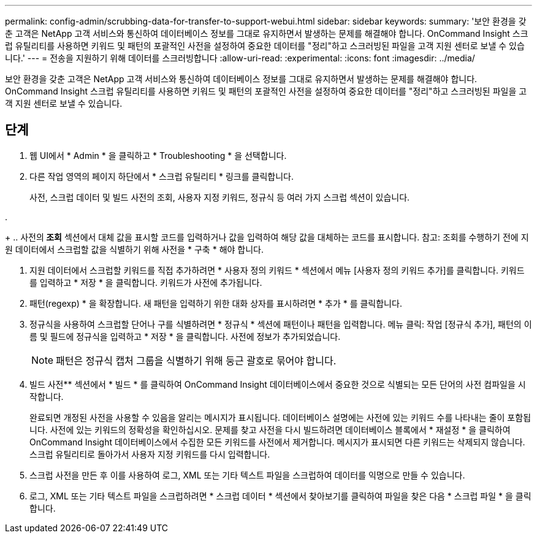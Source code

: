 ---
permalink: config-admin/scrubbing-data-for-transfer-to-support-webui.html 
sidebar: sidebar 
keywords:  
summary: '보안 환경을 갖춘 고객은 NetApp 고객 서비스와 통신하여 데이터베이스 정보를 그대로 유지하면서 발생하는 문제를 해결해야 합니다. OnCommand Insight 스크럽 유틸리티를 사용하면 키워드 및 패턴의 포괄적인 사전을 설정하여 중요한 데이터를 "정리"하고 스크러빙된 파일을 고객 지원 센터로 보낼 수 있습니다.' 
---
= 전송을 지원하기 위해 데이터를 스크러빙합니다
:allow-uri-read: 
:experimental: 
:icons: font
:imagesdir: ../media/


[role="lead"]
보안 환경을 갖춘 고객은 NetApp 고객 서비스와 통신하여 데이터베이스 정보를 그대로 유지하면서 발생하는 문제를 해결해야 합니다. OnCommand Insight 스크럽 유틸리티를 사용하면 키워드 및 패턴의 포괄적인 사전을 설정하여 중요한 데이터를 "정리"하고 스크러빙된 파일을 고객 지원 센터로 보낼 수 있습니다.



== 단계

. 웹 UI에서 * Admin * 을 클릭하고 * Troubleshooting * 을 선택합니다.
. 다른 작업 영역의 페이지 하단에서 * 스크럽 유틸리티 * 링크를 클릭합니다.
+
사전, 스크럽 데이터 및 빌드 사전의 조회, 사용자 지정 키워드, 정규식 등 여러 가지 스크럽 섹션이 있습니다.

. 
+
.. 사전의** 조회** 섹션에서 대체 값을 표시할 코드를 입력하거나 값을 입력하여 해당 값을 대체하는 코드를 표시합니다. 참고: 조회를 수행하기 전에 지원 데이터에서 스크럽할 값을 식별하기 위해 사전을 * 구축 * 해야 합니다.


. 지원 데이터에서 스크럽할 키워드를 직접 추가하려면 * 사용자 정의 키워드 * 섹션에서 메뉴 [사용자 정의 키워드 추가]를 클릭합니다. 키워드를 입력하고 * 저장 * 을 클릭합니다. 키워드가 사전에 추가됩니다.
. 패턴(regexp) * 을 확장합니다. 새 패턴을 입력하기 위한 대화 상자를 표시하려면 * 추가 * 를 클릭합니다.
. 정규식을 사용하여 스크럽할 단어나 구를 식별하려면 * 정규식 * 섹션에 패턴이나 패턴을 입력합니다. 메뉴 클릭: 작업 [정규식 추가], 패턴의 이름 및 필드에 정규식을 입력하고 * 저장 * 을 클릭합니다. 사전에 정보가 추가되었습니다.
+
[NOTE]
====
패턴은 정규식 캡처 그룹을 식별하기 위해 둥근 괄호로 묶어야 합니다.

====
. 빌드 사전** 섹션에서 * 빌드 * 를 클릭하여 OnCommand Insight 데이터베이스에서 중요한 것으로 식별되는 모든 단어의 사전 컴파일을 시작합니다.
+
완료되면 개정된 사전을 사용할 수 있음을 알리는 메시지가 표시됩니다. 데이터베이스 설명에는 사전에 있는 키워드 수를 나타내는 줄이 포함됩니다. 사전에 있는 키워드의 정확성을 확인하십시오. 문제를 찾고 사전을 다시 빌드하려면 데이터베이스 블록에서 * 재설정 * 을 클릭하여 OnCommand Insight 데이터베이스에서 수집한 모든 키워드를 사전에서 제거합니다. 메시지가 표시되면 다른 키워드는 삭제되지 않습니다. 스크럽 유틸리티로 돌아가서 사용자 지정 키워드를 다시 입력합니다.

. 스크럽 사전을 만든 후 이를 사용하여 로그, XML 또는 기타 텍스트 파일을 스크럽하여 데이터를 익명으로 만들 수 있습니다.
. 로그, XML 또는 기타 텍스트 파일을 스크럽하려면 * 스크럽 데이터 * 섹션에서 찾아보기를 클릭하여 파일을 찾은 다음 * 스크럽 파일 * 을 클릭합니다.

